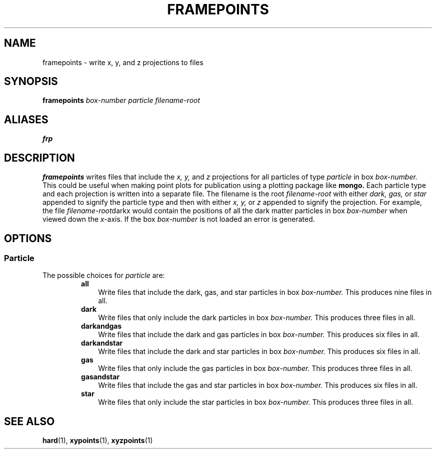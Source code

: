 .TH FRAMEPOINTS  1 "22 MARCH 1994"  "KQ Release 2.0" "TIPSY COMMANDS"
.SH NAME
framepoints \- write x, y, and z projections to files
.SH SYNOPSIS
.B framepoints
.I box-number
.I particle
.I filename-root
.SH ALIASES
.B frp
.SH DESCRIPTION
.B framepoints
writes files that include the 
.I x,
.I y,
and
.I z 
projections for all particles of type
.I particle
in box
.I box-number.
This could be useful when making point plots for publication using a plotting
package like 
.B mongo.
Each particle type and each projection is written into a separate file.
The filename is the root
.I filename-root
with either 
.I dark,
.I gas,
or
.I star
appended to signify the particle type and then with either
.I x,
.I y,
or
.I z 
appended to signify the projection.  For example, the file
.IR filename-root darkx
would contain the positions of all the dark matter particles in box
.I box-number
when viewed down the 
.IR x- axis.
If the box
.I box-number
is not loaded an error is generated.
.SH OPTIONS
.SS Particle
.LP
The possible choices for
.I particle
are:
.RS
.TP 3
.B all
Write files that include the dark, gas, and star particles in box
.I box-number.
This produces nine files in all.
.TP 3
.B dark
Write files that only include the dark particles in box
.I box-number.
This produces three files in all.
.TP 3
.B darkandgas
Write files that include the dark and gas particles in box
.I box-number.
This produces six files in all.
.TP 3
.B darkandstar
Write files that include the dark and star particles in box
.I box-number.
This produces six files in all.
.TP 3
.B gas
Write files that only include the gas particles in box
.I box-number.
This produces three files in all.
.TP 3
.B gasandstar
Write files that include the gas and star particles in box
.I box-number.
This produces six files in all.
.TP 3
.B star
Write files that only include the star particles in box
.I box-number.
This produces three files in all.
.RE
.SH SEE ALSO
.BR hard (1),
.BR xypoints (1),
.BR xyzpoints (1)
